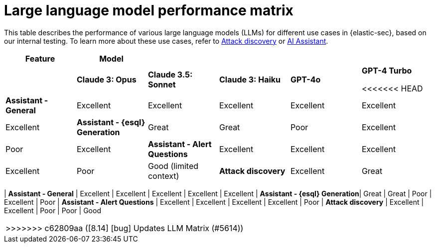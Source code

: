 [[llm-performance-matrix]]
= Large language model performance matrix

This table describes the performance of various large language models (LLMs) for different use cases in {elastic-sec}, based on our internal testing. To learn more about these use cases, refer to <<attack-discovery, Attack discovery>> or <<security-assistant, AI Assistant>>.

[cols="1,1,1,1,1,1", options="header"]
|===
| *Feature*                     | *Model*               |                    |                   |         |                          
|                               | *Claude 3: Opus*      | *Claude 3.5: Sonnet* | *Claude 3: Haiku* | *GPT-4o* | *GPT-4 Turbo* 

<<<<<<< HEAD
| *Assistant - General*         | Excellent             | Excellent          | Excellent         | Excellent | Excellent     | Excellent
| *Assistant - {esql} Generation*| Great                 | Great              | Poor              | Excellent | Poor          | Excellent
| *Assistant - Alert Questions* | Excellent             | Excellent          | Excellent         | Excellent | Poor          | Good (limited context)
| *Attack discovery*            | Excellent             | Great              | Poor              | Poor      | Good          | Good (limited context)
|===
=======
| *Assistant - General*         | Excellent             | Excellent          | Excellent         | Excellent | Excellent     
| *Assistant - {esql} Generation*| Great                 | Great              | Poor              | Excellent | Poor          
| *Assistant - Alert Questions* | Excellent             | Excellent          | Excellent         | Excellent | Poor          
| *Attack discovery*            | Excellent             | Excellent            | Poor              | Poor      | Good        
|===
>>>>>>> c62809aa ([8.14] [bug] Updates LLM Matrix (#5614))
